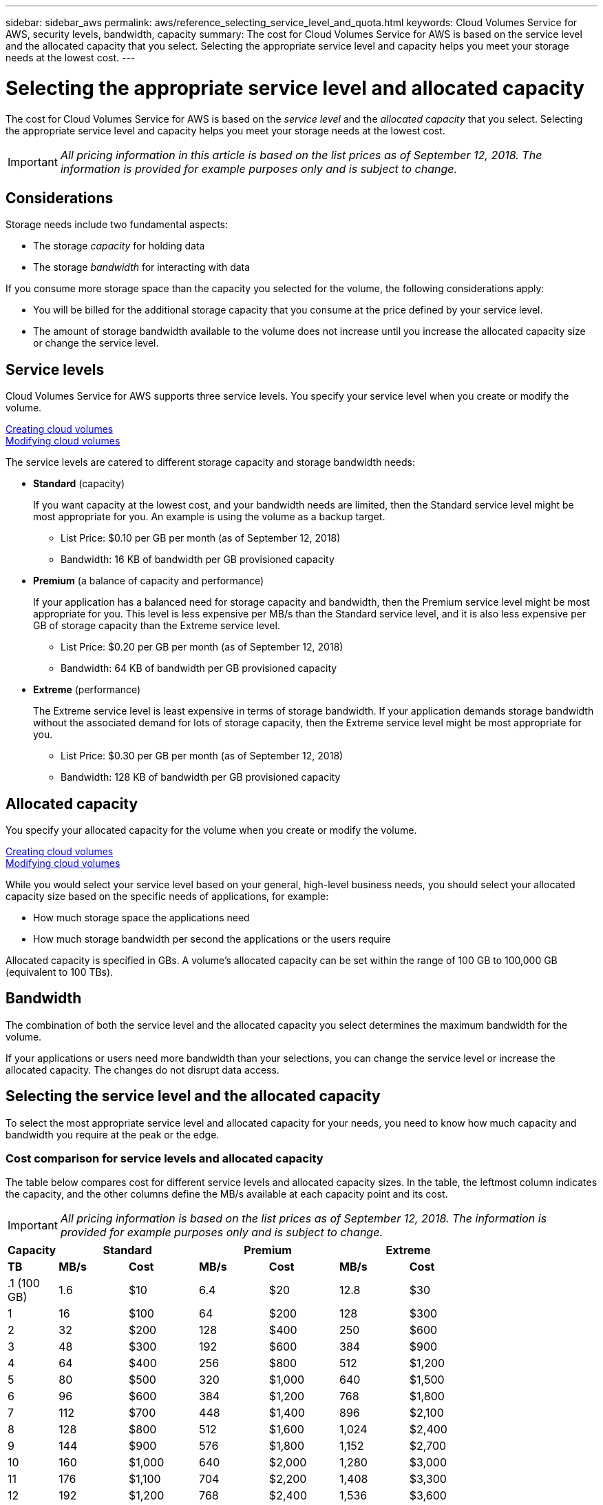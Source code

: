 ---
sidebar: sidebar_aws
permalink: aws/reference_selecting_service_level_and_quota.html
keywords: Cloud Volumes Service for AWS, security levels, bandwidth, capacity
summary: The cost for Cloud Volumes Service for AWS is based on the service level and the allocated capacity that you select.  Selecting the appropriate service level and capacity helps you meet your storage needs at the lowest cost.
---

= Selecting the appropriate service level and allocated capacity
:hardbreaks:
:nofooter:
:icons: font
:linkattrs:
:imagesdir: ./media/


[.lead]
The cost for Cloud Volumes Service for AWS is based on the _service level_ and the _allocated capacity_ that you select.  Selecting the appropriate service level and capacity helps you meet your storage needs at the lowest cost.


IMPORTANT: _All pricing information in this article is based on the list prices as of September 12, 2018.  The information is provided for example purposes only and is subject to change._

== Considerations

Storage needs include two fundamental aspects:

* The storage _capacity_ for holding data
* The storage _bandwidth_ for interacting with data

If you consume more storage space than the capacity you selected for the volume, the following considerations apply:

* You will be billed for the additional storage capacity that you consume at the price defined by your service level.

* The amount of storage bandwidth available to the volume does not increase until you increase the allocated capacity size or change the service level.

== Service levels

Cloud Volumes Service for AWS supports three service levels. You specify your service level when you create or modify the volume.

link:task_creating_cloud_volumes_for_aws.html[Creating cloud volumes]
link:task_modifying_cloud_volumes_for_aws.html[Modifying cloud volumes]

The service levels are catered to different storage capacity and storage bandwidth needs:

* **Standard** (capacity)
+
If you want capacity at the lowest cost, and your bandwidth needs are limited, then the Standard service level might be most appropriate for you.  An example is using the volume as a backup target.
+
** List Price: $0.10 per GB per month (as of September 12, 2018)
** Bandwidth: 16 KB of bandwidth per GB provisioned capacity

* **Premium** (a balance of capacity and performance)
+
If your application has a balanced need for storage capacity and bandwidth, then the Premium service level might be most appropriate for you.  This level is less expensive per MB/s than the Standard service level, and it is also less expensive per GB of storage capacity than the Extreme service level.
+
** List Price: $0.20 per GB per month (as of September 12, 2018)
** Bandwidth: 64 KB of bandwidth per GB provisioned capacity

* **Extreme** (performance)
+
The Extreme service level is least expensive in terms of storage bandwidth.  If your application demands storage bandwidth without the associated demand for lots of storage capacity, then the Extreme service level might be most appropriate for you.
+
** List Price: $0.30 per GB per month  (as of September 12, 2018)
** Bandwidth: 128 KB of bandwidth per GB provisioned capacity

== Allocated capacity
You specify your allocated capacity for the volume when you create or modify the volume.

link:task_creating_cloud_volumes_for_aws.html[Creating cloud volumes]
link:task_modifying_cloud_volumes_for_aws.html[Modifying cloud volumes]

While you would select your service level based on your general, high-level business needs, you should select your allocated capacity size based on the specific needs of applications, for example:

* How much storage space the applications need
* How much storage bandwidth per second the applications or the users require

Allocated capacity is specified in GBs.  A volume's allocated capacity can be set within the range of 100 GB to 100,000 GB (equivalent to 100 TBs).

== Bandwidth

The combination of both the service level and the allocated capacity you select determines the maximum bandwidth for the volume.

If your applications or users need more bandwidth than your selections, you can change the service level or increase the allocated capacity.  The changes do not disrupt data access.

== Selecting the service level and the allocated capacity

To select the most appropriate service level and allocated capacity for your needs, you need to know how much capacity and bandwidth you require at the peak or the edge.

=== Cost comparison for service levels and allocated capacity

The table below compares cost for different service levels and allocated capacity sizes.  In the table, the leftmost column indicates the capacity, and the other columns define the MB/s available at each capacity point and its cost.

IMPORTANT: _All pricing information is based on the list prices as of September 12, 2018.  The information is provided for example purposes only and is subject to change._

[cols=7*,options="header",cols="10,15,15,15,15,15,15",width="80%"]
|===
| 	Capacity
2+^.^| Standard
2+^.^| Premium
2+^.^| Extreme
| 	 **TB**	| 	 **MB/s**	| 	**Cost**	| 	**MB/s**	| 	**Cost**	| 	**MB/s**	| 	**Cost**
|	.1 (100 GB)	|	1.6	|	$10	|	6.4	|	$20	|	12.8	|	$30
|	1	|	16	|	$100	|	64	|	$200	|	128	|	$300
|	2	|	32	|	$200	|	128	|	$400	|	250	|	$600
|	3	|	48	|	$300	|	192	|	$600	|	384	|	$900
|	4	|	64	|	$400	|	256	|	$800	|	512	|	$1,200
|	5	|	80	|	$500	|	320	|	$1,000	|	640	|	$1,500
|	6	|	96	|	$600	|	384	|	$1,200	|	768	|	$1,800
|	7	|	112	|	$700	|	448	|	$1,400	|	896	|	$2,100
|	8	|	128	|	$800	|	512	|	$1,600	|	1,024	|	$2,400
|	9	|	144	|	$900	|	576	|	$1,800	|	1,152	|	$2,700
|	10	|	160	|	$1,000	|	640	|	$2,000	|	1,280	|	$3,000
|	11	|	176	|	$1,100	|	704	|	$2,200	|	1,408	|	$3,300
|	12	|	192	|	$1,200	|	768	|	$2,400	|	1,536	|	$3,600
|	13	|	208	|	$1,300	|	832	|	$2,600	|	1,664	|	$3,900
|	14	|	224	|	$1,400	|	896	|	$2,800	|	1,792	|	$4,200
|	15	|	240	|	$1,500	|	960	|	$3,000	|	1,920	|	$4,500
|	16	|	256	|	$1,600	|	1,024	|	$3,200	|	2,048	|	$4,800
|	17	|	272	|	$1,700	|	1,088	|	$3,400	|	2,176	|	$5,100
|	18	|	288	|	$1,800	|	1,152	|	$3,600	|	2,304	|	$5,400
|	19	|	304	|	$1,900	|	1,216	|	$3,800	|	2,432	|	$5,700
|	20	|	320	|	$2,000	|	1,280	|	$4,000	|	2,560	|	$6,000
|	21	|	336	|	$2,100	|	1,344	|	$4,200	|	2,688	|	$6,300
|	22	|	352	|	$2,200	|	1,408	|	$4,400	|	2,816	|	$6,600
|	23	|	368	|	$2,300	|	1,472	|	$4,600	|	2,944	|	$6,900
|	24	|	384	|	$2,400	|	1,536	|	$4,800	|	3,072	|	$7,200
|	25	|	400	|	$2,500	|	1,600	|	$5,000	|	3,200	|	$7,500
|	26	|	416	|	$2,600	|	1,664	|	$5,200	|	3,328	|	$7,800
|	27	|	432	|	$2,700	|	1,728	|	$5,400	|	3,456	|	$8,100
|	28	|	448	|	$2,800	|	1,792	|	$5,600	|	3,500	|	$8,400
|	29	|	464	|	$2,900	|	1,856	|	$5,800	|	3,500	|	$8,700
|	30	|	480	|	$3,000	|	1,920	|	$6,000	|	3,500	|	$9,000
|	31	|	496	|	$3,100	|	1,984	|	$6,200	|	3,500	|	$9,300
|	32	|	512	|	$3,200	|	2,048	|	$6,400	|	3,500	|	$9,600
|	33	|	528	|	$3,300	|	2,112	|	$6,600	|	3,500	|	$9,900
|	34	|	544	|	$3,400	|	2,176	|	$6,800	|	3,500	|	$10,200
|	35	|	560	|	$3,500	|	2,240	|	$7,000	|	3,500	|	$10,500
|	36	|	576	|	$3,600	|	2,304	|	$7,200	|	3,500	|	$10,800
|	37	|	592	|	$3,700	|	2,368	|	$7,400	|	3,500	|	$11,100
|	38	|	608	|	$3,800	|	2,432	|	$7,600	|	3,500	|	$11,400
|	39	|	624	|	$3,900	|	2,496	|	$7,800	|	3,500	|	$11,700
|	40	|	640	|	$4,000	|	2,560	|	$8,000	|	3,500	|	$12,000
|	41	|	656	|	$4,100	|	2,624	|	$8,200	|	3,500	|	$12,300
|	42	|	672	|	$4,200	|	2,688	|	$8,400	|	3,500	|	$12,600
|	43	|	688	|	$4,300	|	2,752	|	$8,600	|	3,500	|	$12,900
|	44	|	704	|	$4,400	|	2,816	|	$8,800	|	3,500	|	$13,200
|	45	|	720	|	$4,500	|	2,880	|	$9,000	|	3,500	|	$13,500
|	46	|	736	|	$4,600	|	2,944	|	$9,200	|	3,500	|	$13,800
|	47	|	752	|	$4,700	|	3,008	|	$9,400	|	3,500	|	$14,100
|	48	|	768	|	$4,800	|	3,072	|	$9,600	|	3,500	|	$14,400
|	49	|	784	|	$4,900	|	3,136	|	$9,800	|	3,500	|	$14,700
|	50	|	800	|	$5,000	|	3,200	|	$10,000	|	3,500	|	$15,000
|	51	|	816	|	$5,100	|	3,264	|	$10,200	|	3,500	|	$15,300
|	52	|	832	|	$5,200	|	3,328	|	$10,400	|	3,500	|	$15,600
|	53	|	848	|	$5,300	|	3,392	|	$10,600	|	3,500	|	$15,900
|	54	|	864	|	$5,400	|	3,456	|	$10,800	|	3,500	|	$16,200
|	55	|	880	|	$5,500	|	3,500	|	$11,000	|	3,500	|	$16,500
|	56	|	896	|	$5,600	|	3,500	|	$11,200	|	3,500	|	$16,800
|	57	|	912	|	$5,700	|	3,500	|	$11,400	|	3,500	|	$17,100
|	58	|	928	|	$5,800	|	3,500	|	$11,600	|	3,500	|	$17,400
|	59	|	944	|	$5,900	|	3,500	|	$11,800	|	3,500	|	$17,700
|	60	|	960	|	$6,000	|	3,500	|	$12,000	|	3,500	|	$18,000
|	61	|	976	|	$6,100	|	3,500	|	$12,200	|	3,500	|	$18,300
|	62	|	992	|	$6,200	|	3,500	|	$12,400	|	3,500	|	$18,600
|	63	|	1,008	|	$6,300	|	3,500	|	$12,600	|	3,500	|	$18,900
|	64	|	1,024	|	$6,400	|	3,500	|	$12,800	|	3,500	|	$19,200
|	65	|	1,040	|	$6,500	|	3,500	|	$13,000	|	3,500	|	$19,500
|	66	|	1,056	|	$6,600	|	3,500	|	$13,200	|	3,500	|	$19,800
|	67	|	1,072	|	$6,700	|	3,500	|	$13,400	|	3,500	|	$20,100
|	68	|	1,088	|	$6,800	|	3,500	|	$13,600	|	3,500	|	$20,400
|	69	|	1,104	|	$6,900	|	3,500	|	$13,800	|	3,500	|	$20,700
|	70	|	1,120	|	$7,000	|	3,500	|	$14,000	|	3,500	|	$21,000
|	71	|	1,136	|	$7,100	|	3,500	|	$14,200	|	3,500	|	$21,300
|	72	|	1,152	|	$7,200	|	3,500	|	$14,400	|	3,500	|	$21,600
|	73	|	1,168	|	$7,300	|	3,500	|	$14,600	|	3,500	|	$21,900
|	74	|	1,184	|	$7,400	|	3,500	|	$14,800	|	3,500	|	$22,200
|	75	|	1,200	|	$7,500	|	3,500	|	$15,000	|	3,500	|	$22,500
|	76	|	1,216	|	$7,600	|	3,500	|	$15,200	|	3,500	|	$22,800
|	77	|	1,232	|	$7,700	|	3,500	|	$15,400	|	3,500	|	$23,100
|	78	|	1,248	|	$7,800	|	3,500	|	$15,600	|	3,500	|	$23,400
|	79	|	1,264	|	$7,900	|	3,500	|	$15,800	|	3,500	|	$23,700
|	80	|	1,280	|	$8,000	|	3,500	|	$16,000	|	3,500	|	$24,000
|	81	|	1,296	|	$8,100	|	3,500	|	$16,200	|	3,500	|	$24,300
|	82	|	1,312	|	$8,200	|	3,500	|	$16,400	|	3,500	|	$24,600
|	83	|	1,328	|	$8,300	|	3,500	|	$16,600	|	3,500	|	$24,900
|	84	|	1,344	|	$8,400	|	3,500	|	$16,800	|	3,500	|	$25,200
|	85	|	1,360	|	$8,500	|	3,500	|	$17,000	|	3,500	|	$25,500
|	86	|	1,376	|	$8,600	|	3,500	|	$17,200	|	3,500	|	$25,800
|	87	|	1,392	|	$8,700	|	3,500	|	$17,400	|	3,500	|	$26,100
|	88	|	1,408	|	$8,800	|	3,500	|	$17,600	|	3,500	|	$26,400
|	89	|	1,424	|	$8,900	|	3,500	|	$17,800	|	3,500	|	$26,700
|	90	|	1,440	|	$9,000	|	3,500	|	$18,000	|	3,500	|	$27,000
|	91	|	1,456	|	$9,100	|	3,500	|	$18,200	|	3,500	|	$27,300
|	92	|	1,472	|	$9,200	|	3,500	|	$18,400	|	3,500	|	$27,600
|	93	|	1,488	|	$9,300	|	3,500	|	$18,600	|	3,500	|	$27,900
|	94	|	1,504	|	$9,400	|	3,500	|	$18,800	|	3,500	|	$28,200
|	95	|	1,520	|	$9,500	|	3,500	|	$19,000	|	3,500	|	$28,500
|	96	|	1,536	|	$9,600	|	3,500	|	$19,200	|	3,500	|	$28,800
|	97	|	1,552	|	$9,700	|	3,500	|	$19,400	|	3,500	|	$29,100
|	98	|	1,568	|	$9,800	|	3,500	|	$19,600	|	3,500	|	$29,400
|	99	|	1,584	|	$9,900	|	3,500	|	$19,800	|	3,500	|	$29,700
|	100	|	1,600	|	$10,000	|	3,500	|	$20,000	|	3,500	|	$30,000
|===

=== Example 1

For example, your application requires 25 TB of capacity and 100 MB/s of bandwidth. At 25 TB of capacity, the Standard service level would provide 400 MB/s of bandwidth at a cost of $2,500, making Standard the most suitable service level in this case.

image:diagram_service_level_quota_example1.png[Service level and capacity selection, example 1]

=== Example 2

For example, your application requires 12 TB of capacity and 800 MB/s of peak bandwidth.  Although the Extreme service level can meet the demands of the application at the 12 TB mark, it is more cost-effective to select 13 TB at the Premium service level.

image:diagram_service_level_quota_example2.png[Service level and capacity selection, example 2]

